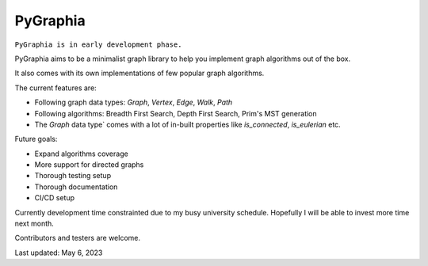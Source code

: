 ===========
PyGraphia
===========

``PyGraphia is in early development phase.``

PyGraphia aims to be a minimalist graph library to help you implement graph algorithms out of the box. 

It also comes with its own implementations of few popular graph algorithms. 

The current features are:

- Following graph data types: `Graph`, `Vertex`, `Edge`, `Walk`, `Path`
- Following algorithms: Breadth First Search, Depth First Search, Prim's MST generation
- The `Graph` data type` comes with a lot of in-built properties like `is_connected`, `is_eulerian` etc.

Future goals:

- Expand algorithms coverage
- More support for directed graphs
- Thorough testing setup
- Thorough documentation
- CI/CD setup

Currently development time constrainted due to my busy university schedule. Hopefully I will be able to invest more time next month.

Contributors and testers are welcome.


Last updated: May 6, 2023